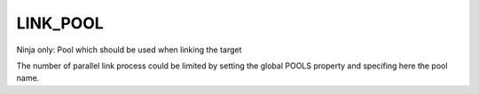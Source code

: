 LINK_POOL
-------------------

Ninja only: Pool which should be used when linking the target

The number of parallel link process could be limited by setting
the global POOLS property and specifing here the pool name.
